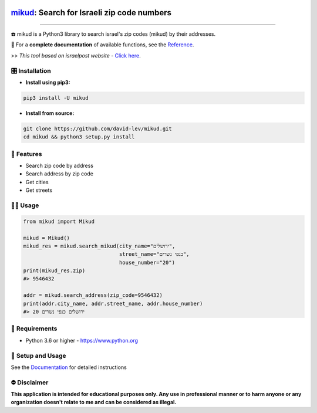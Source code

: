 .. image:: https://github.com/david-lev/mikud/blob/master/docs/_static/dark_logo.png?raw=true
  :width: 95
  :alt: Alternative text
.. end-logo

`mikud <https://github.com/david-lev/mikud>`_: Search for Israeli zip code numbers
##################################################################################################

.. image:: https://img.shields.io/pypi/dm/mikud?style=flat-square
    :alt: PyPI Downloads
    :target: https://pypi.org/project/mikud/

.. image:: https://www.codefactor.io/repository/github/david-lev/mikud/badge/master
   :target: https://www.codefactor.io/repository/github/david-lev/mikud/overview/master
   :alt: CodeFactor

.. image:: https://readthedocs.org/projects/mikud/badge/?version=latest&style=flat-square
   :target: https://mikud.readthedocs.io
   :alt: Docs


________________________

☎️ mikud is a Python3 library to search israel's zip codes (mikud) by their addresses.

📖 For a **complete documentation** of available functions, see the `Reference <https://mikud.readthedocs.io/en/latest/#id1>`_.

>>️ *This tool based on israelpost website -* `Click here <https://israelpost.co.il/%D7%A9%D7%99%D7%A8%D7%95%D7%AA%D7%99%D7%9D/%D7%90%D7%99%D7%AA%D7%95%D7%A8-%D7%9E%D7%99%D7%A7%D7%95%D7%93/>`_.


🎛 Installation
--------------
.. installation

- **Install using pip3:**

.. code-block:: bash

    pip3 install -U mikud

- **Install from source:**

.. code-block:: bash

    git clone https://github.com/david-lev/mikud.git
    cd mikud && python3 setup.py install

.. end-installation

🎉 **Features**
---------------

* Search zip code by address
* Search address by zip code
* Get cities
* Get streets

👨‍💻 **Usage**
----------------
.. code-block:: python

    from mikud import Mikud

    mikud = Mikud()
    mikud_res = mikud.search_mikud(city_name="ירושלים",
                                   street_name="כנפי נשרים",
                                   house_number="20")
    print(mikud_res.zip)
    #> 9546432

    addr = mikud.search_address(zip_code=9546432)
    print(addr.city_name, addr.street_name, addr.house_number)
    #> ירושלים כנפי נשרים 20


💾 **Requirements**
--------------------

- Python 3.6 or higher - https://www.python.org

📖 **Setup and Usage**
-----------------------

See the `Documentation <https://mikud.readthedocs.io/>`_ for detailed instructions

⛔ **Disclaimer**
------------------

**This application is intended for educational purposes only. Any use in professional manner or to harm anyone or any organization doesn't relate to me and can be considered as illegal.**
